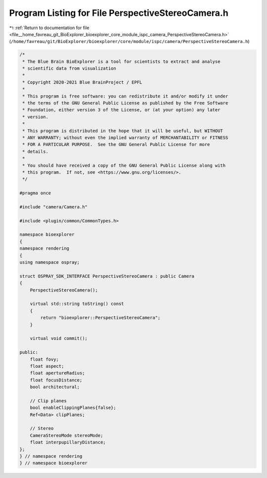 
.. _program_listing_file__home_favreau_git_BioExplorer_bioexplorer_core_module_ispc_camera_PerspectiveStereoCamera.h:

Program Listing for File PerspectiveStereoCamera.h
==================================================

|exhale_lsh| :ref:`Return to documentation for file <file__home_favreau_git_BioExplorer_bioexplorer_core_module_ispc_camera_PerspectiveStereoCamera.h>` (``/home/favreau/git/BioExplorer/bioexplorer/core/module/ispc/camera/PerspectiveStereoCamera.h``)

.. |exhale_lsh| unicode:: U+021B0 .. UPWARDS ARROW WITH TIP LEFTWARDS

.. code-block:: cpp

   /*
    * The Blue Brain BioExplorer is a tool for scientists to extract and analyse
    * scientific data from visualization
    *
    * Copyright 2020-2021 Blue BrainProject / EPFL
    *
    * This program is free software: you can redistribute it and/or modify it under
    * the terms of the GNU General Public License as published by the Free Software
    * Foundation, either version 3 of the License, or (at your option) any later
    * version.
    *
    * This program is distributed in the hope that it will be useful, but WITHOUT
    * ANY WARRANTY; without even the implied warranty of MERCHANTABILITY or FITNESS
    * FOR A PARTICULAR PURPOSE.  See the GNU General Public License for more
    * details.
    *
    * You should have received a copy of the GNU General Public License along with
    * this program.  If not, see <https://www.gnu.org/licenses/>.
    */
   
   #pragma once
   
   #include "camera/Camera.h"
   
   #include <plugin/common/CommonTypes.h>
   
   namespace bioexplorer
   {
   namespace rendering
   {
   using namespace ospray;
   
   struct OSPRAY_SDK_INTERFACE PerspectiveStereoCamera : public Camera
   {
       PerspectiveStereoCamera();
   
       virtual std::string toString() const
       {
           return "bioexplorer::PerspectiveStereoCamera";
       }
   
       virtual void commit();
   
   public:
       float fovy;
       float aspect;
       float apertureRadius;
       float focusDistance;
       bool architectural;
   
       // Clip planes
       bool enableClippingPlanes{false};
       Ref<Data> clipPlanes;
   
       // Stereo
       CameraStereoMode stereoMode;
       float interpupillaryDistance;
   };
   } // namespace rendering
   } // namespace bioexplorer
